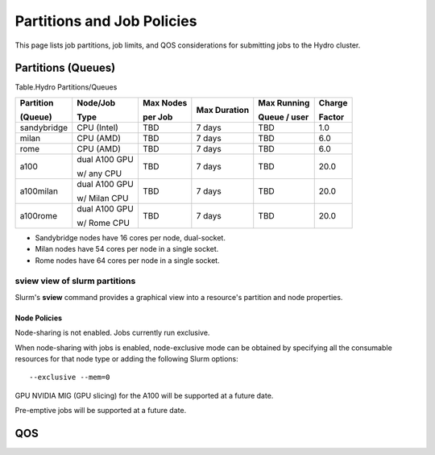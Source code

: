 .. _partitions-job-policies:

Partitions and Job Policies
===========================

This page lists job partitions, job limits, and QOS considerations for submitting
jobs to the Hydro cluster.


**Partitions (Queues)**
-----------------------

Table.Hydro Partitions/Queues

+---------------+---------------+----------+---------------+----------+----------+
| Partition     | Node/Job      | Max      | Max           | Max      | Charge   |
|               |               | Nodes    | Duration      | Running  |          |
| (Queue)       | Type          |          |               |          | Factor   |
|               |               | per      |               | Queue /  |          |
|               |               | Job      |               | user     |          |
+===============+===============+==========+===============+==========+==========+
| sandybridge   | CPU (Intel)   | TBD      | 7 days        | TBD      | 1.0      |
+---------------+---------------+----------+---------------+----------+----------+
| milan         | CPU (AMD)     | TBD      | 7 days        | TBD      | 6.0      |
+---------------+---------------+----------+---------------+----------+----------+
| rome          | CPU (AMD)     | TBD      | 7 days        | TBD      | 6.0      |
+---------------+---------------+----------+---------------+----------+----------+
| a100          | dual A100 GPU | TBD      | 7 days        | TBD      | 20.0     |
|               |               |          |               |          |          |
|               | w/ any CPU    |          |               |          |          |
+---------------+---------------+----------+---------------+----------+----------+
| a100milan     | dual A100 GPU | TBD      | 7 days        | TBD      | 20.0     |
|               |               |          |               |          |          |
|               | w/ Milan CPU  |          |               |          |          |
+---------------+---------------+----------+---------------+----------+----------+
| a100rome      | dual A100 GPU | TBD      | 7 days        | TBD      | 20.0     |
|               |               |          |               |          |          |
|               | w/ Rome CPU   |          |               |          |          |
+---------------+---------------+----------+---------------+----------+----------+

- Sandybridge nodes have 16 cores per node, dual-socket.
- Milan nodes have 54 cores per node in a single socket.
- Rome nodes have 64 cores per node in a single socket.


sview view of slurm partitions
^^^^^^^^^^^^^^^^^^^^^^^^^^^^^^
Slurm's **sview** command provides a graphical view into a resource's partition and node properties.

Node Policies
~~~~~~~~~~~~~

Node-sharing is not enabled. Jobs currently run exclusive. 

When node-sharing with jobs is enabled, node-exclusive mode can be
obtained by specifying all the consumable resources for that node type
or adding the following Slurm options:

::

   --exclusive --mem=0

GPU NVIDIA MIG (GPU slicing) for the A100 will be supported at a future
date.

Pre-emptive jobs will be supported at a future date.

.. _qos:

QOS
----
